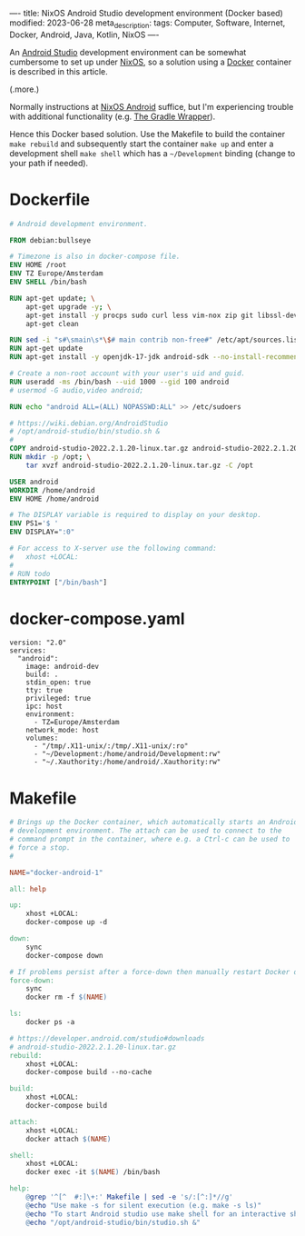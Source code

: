 ----
title: NixOS Android Studio development environment (Docker based)
modified: 2023-06-28
meta_description: 
tags: Computer, Software, Internet, Docker, Android, Java, Kotlin, NixOS
----

#+OPTIONS: ^:nil

An [[https://developer.android.com/studio][Android Studio]] development environment can be somewhat cumbersome to set up under [[https://nixos.org/][NixOS]], so a solution using a [[https://www.docker.com/][Docker]] container is described in this article.

(.more.)

Normally instructions at [[https://nixos.wiki/wiki/Android][NixOS Android]] suffice, but I'm experiencing trouble with additional functionality (e.g. [[https://docs.gradle.org/current/userguide/gradle_wrapper.html][The Gradle Wrapper]]).

Hence this Docker based solution. Use the Makefile to build the container =make rebuild= and subsequently start the container =make up= and enter a development shell =make shell= which has a =~/Development= binding (change to your path if needed).

* Dockerfile

#+BEGIN_SRC dockerfile
# Android development environment.

FROM debian:bullseye

# Timezone is also in docker-compose file.
ENV HOME /root
ENV TZ Europe/Amsterdam
ENV SHELL /bin/bash

RUN apt-get update; \
    apt-get upgrade -y; \
    apt-get install -y procps sudo curl less vim-nox zip git libssl-dev bat exa fd-find; \
    apt-get clean

RUN sed -i "s#\smain\s*\$# main contrib non-free#" /etc/apt/sources.list
RUN apt-get update
RUN apt-get install -y openjdk-17-jdk android-sdk --no-install-recommends

# Create a non-root account with your user's uid and guid.
RUN useradd -ms /bin/bash --uid 1000 --gid 100 android
# usermod -G audio,video android;

RUN echo "android ALL=(ALL) NOPASSWD:ALL" >> /etc/sudoers

# https://wiki.debian.org/AndroidStudio
# /opt/android-studio/bin/studio.sh &
#
COPY android-studio-2022.2.1.20-linux.tar.gz android-studio-2022.2.1.20-linux.tar.gz 
RUN mkdir -p /opt; \
    tar xvzf android-studio-2022.2.1.20-linux.tar.gz -C /opt

USER android
WORKDIR /home/android
ENV HOME /home/android

# The DISPLAY variable is required to display on your desktop.
ENV PS1='$ '
ENV DISPLAY=":0"

# For access to X-server use the following command:
#   xhost +LOCAL:
#
# RUN todo
ENTRYPOINT ["/bin/bash"]
#+END_SRC

* docker-compose.yaml
#+BEGIN_SRC docker-compose
version: "2.0"
services:
  "android":
    image: android-dev
    build: .
    stdin_open: true
    tty: true
    privileged: true
    ipc: host
    environment:
      - TZ=Europe/Amsterdam
    network_mode: host
    volumes:
      - "/tmp/.X11-unix/:/tmp/.X11-unix/:ro"
      - "~/Development:/home/android/Development:rw"
      - "~/.Xauthority:/home/android/.Xauthority:rw"
#+END_SRC

* Makefile
#+BEGIN_SRC makefile
# Brings up the Docker container, which automatically starts an Android
# development environment. The attach can be used to connect to the
# command prompt in the container, where e.g. a Ctrl-c can be used to
# force a stop.
#

NAME="docker-android-1"

all: help

up:
	xhost +LOCAL:
	docker-compose up -d

down:
	sync
	docker-compose down

# If problems persist after a force-down then manually restart Docker daemon.
force-down:
	sync
	docker rm -f $(NAME)

ls:
	docker ps -a

# https://developer.android.com/studio#downloads
# android-studio-2022.2.1.20-linux.tar.gz
rebuild:
	xhost +LOCAL:
	docker-compose build --no-cache

build:
	xhost +LOCAL:
	docker-compose build

attach:
	xhost +LOCAL:
	docker attach $(NAME)

shell:
	xhost +LOCAL:
	docker exec -it $(NAME) /bin/bash

help:
	@grep '^[^ 	#:]\+:' Makefile | sed -e 's/:[^:]*//g'
	@echo "Use make -s for silent execution (e.g. make -s ls)"
	@echo "To start Android studio use make shell for an interactive shell and type the following command:"
	@echo "/opt/android-studio/bin/studio.sh &"
#+END_SRC
